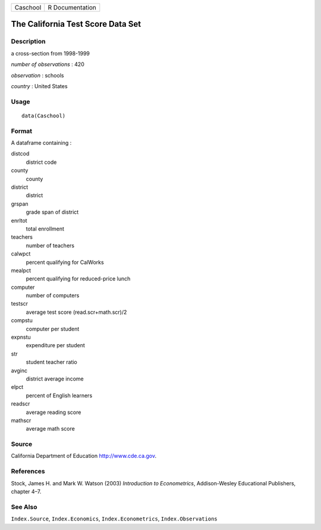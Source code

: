 +----------+-----------------+
| Caschool | R Documentation |
+----------+-----------------+

The California Test Score Data Set
----------------------------------

Description
~~~~~~~~~~~

a cross-section from 1998-1999

*number of observations* : 420

*observation* : schools

*country* : United States

Usage
~~~~~

::

    data(Caschool)

Format
~~~~~~

A dataframe containing :

distcod
    district code

county
    county

district
    district

grspan
    grade span of district

enrltot
    total enrollment

teachers
    number of teachers

calwpct
    percent qualifying for CalWorks

mealpct
    percent qualifying for reduced-price lunch

computer
    number of computers

testscr
    average test score (read.scr+math.scr)/2

compstu
    computer per student

expnstu
    expenditure per student

str
    student teacher ratio

avginc
    district average income

elpct
    percent of English learners

readscr
    average reading score

mathscr
    average math score

Source
~~~~~~

California Department of Education http://www.cde.ca.gov.

References
~~~~~~~~~~

Stock, James H. and Mark W. Watson (2003) *Introduction to
Econometrics*, Addison-Wesley Educational Publishers, chapter 4–7.

See Also
~~~~~~~~

``Index.Source``, ``Index.Economics``, ``Index.Econometrics``,
``Index.Observations``
